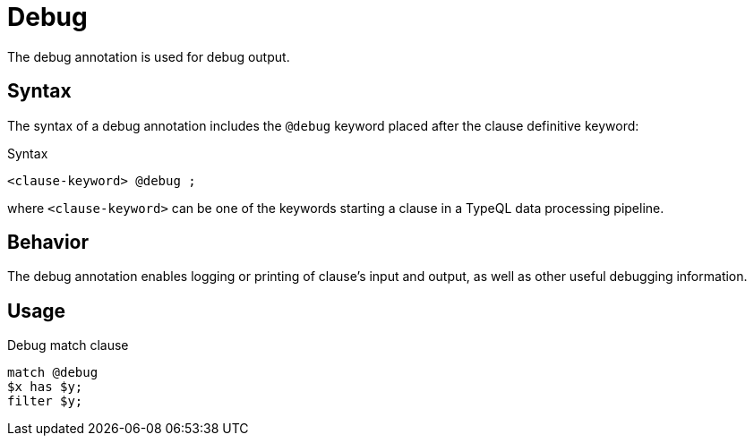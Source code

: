 = Debug

The debug annotation is used for debug output.

== Syntax

The syntax of a debug annotation includes the `@debug` keyword placed after the clause definitive keyword:

.Syntax
[,typeql]
----
<clause-keyword> @debug ;
----

where `<clause-keyword>` can be one of the keywords starting a clause in a TypeQL data processing pipeline.

== Behavior

The debug annotation enables logging or printing of clause's input and output,
as well as other useful debugging information.
//#todo add info on behavior and output formats

== Usage

.Debug match clause
[,typeql]
----
match @debug
$x has $y;
filter $y;
----
